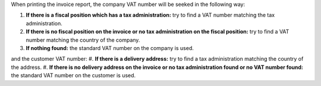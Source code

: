 When printing the invoice report, the company VAT number will be seeked in the following way:

#. **If there is a fiscal position which has a tax administration:** try to find a VAT number
   matching the tax administration.
#. **If there is no fiscal position on the invoice or no tax administration on
   the fiscal position:** try to find a VAT number matching the country of the company.
#. **If nothing found:** the standard VAT number on the company is used.

and the customer VAT number:
#. **If there is a delivery address:** try to find a tax administration matching the country of the address.
#. **If there is no delivery address on the invoice or no tax administration found or no VAT number found:** the standard VAT number on the customer is used.
